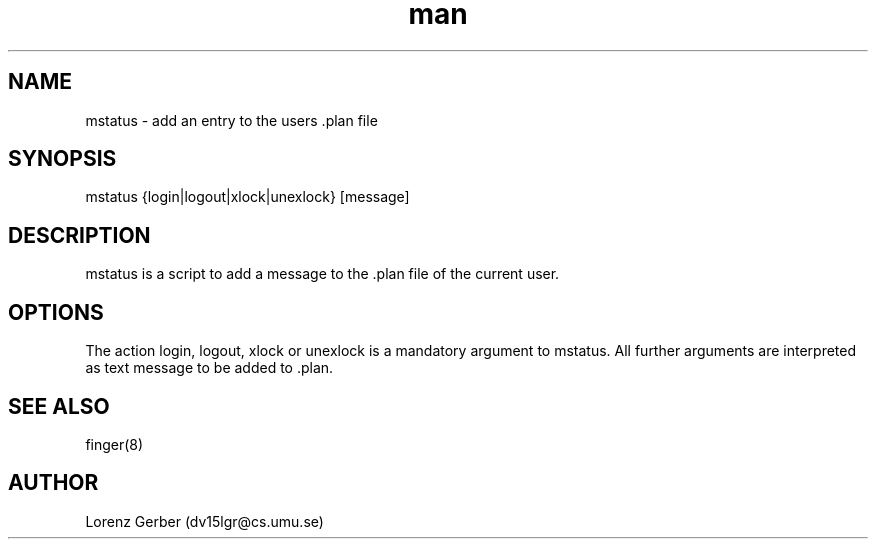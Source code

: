 .\" Manpage for mstatus.
.\" Contact dv15lgr@cs.umu.se to correct errors or typos.
.TH man 1 "13 September 2016" "1.0" "mstatus man page"
.SH NAME
mstatus \- add an entry to the users .plan file
.SH SYNOPSIS
mstatus {login|logout|xlock|unexlock} [message]
.SH DESCRIPTION
mstatus is a script to add a message to the .plan file of the current user.
.SH OPTIONS
The action login, logout, xlock or unexlock is a mandatory argument to mstatus. All further arguments are interpreted as text message to be added to .plan.
.SH SEE ALSO
finger(8)
.SH AUTHOR
Lorenz Gerber (dv15lgr@cs.umu.se)